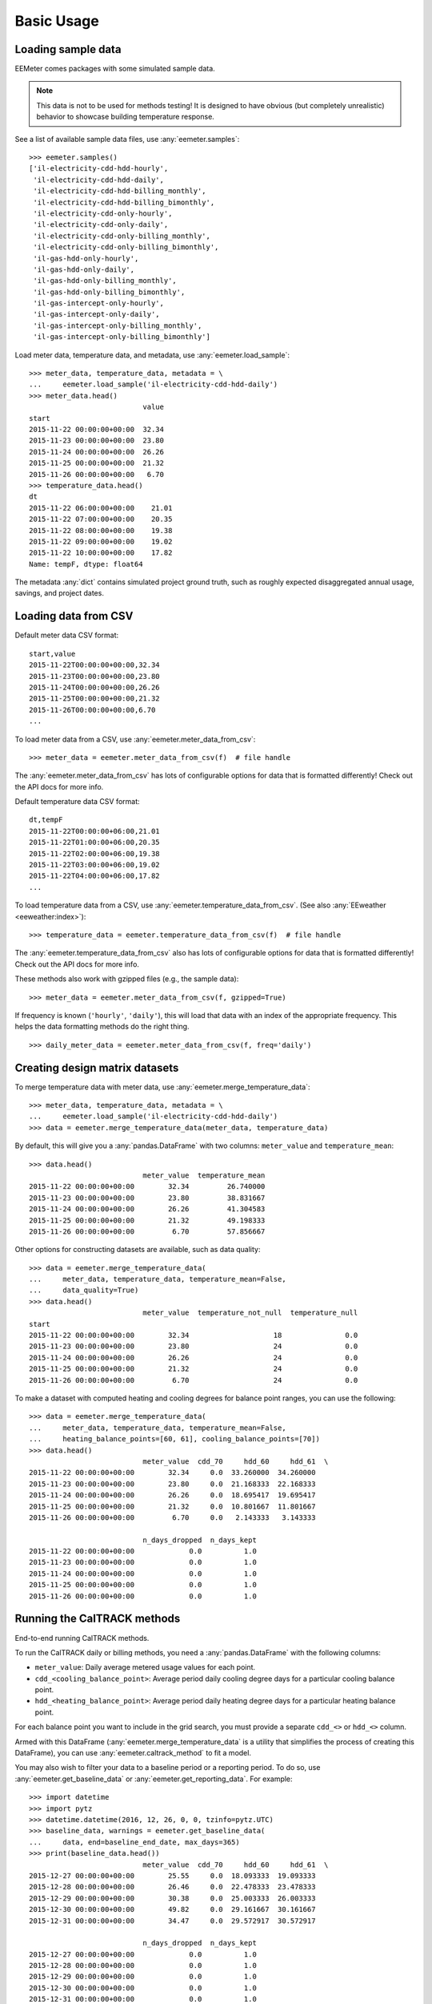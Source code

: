 Basic Usage
===========

Loading sample data
-------------------

EEMeter comes packages with some simulated sample data.

.. note::

    This data is not to be used for methods testing! It is designed to have
    obvious (but completely unrealistic) behavior to showcase building
    temperature response.

See a list of available sample data files, use :any:`eemeter.samples`::

    >>> eemeter.samples()
    ['il-electricity-cdd-hdd-hourly',
     'il-electricity-cdd-hdd-daily',
     'il-electricity-cdd-hdd-billing_monthly',
     'il-electricity-cdd-hdd-billing_bimonthly',
     'il-electricity-cdd-only-hourly',
     'il-electricity-cdd-only-daily',
     'il-electricity-cdd-only-billing_monthly',
     'il-electricity-cdd-only-billing_bimonthly',
     'il-gas-hdd-only-hourly',
     'il-gas-hdd-only-daily',
     'il-gas-hdd-only-billing_monthly',
     'il-gas-hdd-only-billing_bimonthly',
     'il-gas-intercept-only-hourly',
     'il-gas-intercept-only-daily',
     'il-gas-intercept-only-billing_monthly',
     'il-gas-intercept-only-billing_bimonthly']

Load meter data, temperature data, and metadata, use :any:`eemeter.load_sample`::

    >>> meter_data, temperature_data, metadata = \
    ...     eemeter.load_sample('il-electricity-cdd-hdd-daily')
    >>> meter_data.head()
                               value
    start
    2015-11-22 00:00:00+00:00  32.34
    2015-11-23 00:00:00+00:00  23.80
    2015-11-24 00:00:00+00:00  26.26
    2015-11-25 00:00:00+00:00  21.32
    2015-11-26 00:00:00+00:00   6.70
    >>> temperature_data.head()
    dt
    2015-11-22 06:00:00+00:00    21.01
    2015-11-22 07:00:00+00:00    20.35
    2015-11-22 08:00:00+00:00    19.38
    2015-11-22 09:00:00+00:00    19.02
    2015-11-22 10:00:00+00:00    17.82
    Name: tempF, dtype: float64

The metadata :any:`dict` contains simulated project ground truth, such as roughly
expected disaggregated annual usage, savings, and project dates.

Loading data from CSV
---------------------

Default meter data CSV format::

    start,value
    2015-11-22T00:00:00+00:00,32.34
    2015-11-23T00:00:00+00:00,23.80
    2015-11-24T00:00:00+00:00,26.26
    2015-11-25T00:00:00+00:00,21.32
    2015-11-26T00:00:00+00:00,6.70
    ...

To load meter data from a CSV, use :any:`eemeter.meter_data_from_csv`::

    >>> meter_data = eemeter.meter_data_from_csv(f)  # file handle

The :any:`eemeter.meter_data_from_csv` has lots of configurable options for
data that is formatted differently! Check out the API docs for more info.

Default temperature data CSV format::

    dt,tempF
    2015-11-22T00:00:00+06:00,21.01
    2015-11-22T01:00:00+06:00,20.35
    2015-11-22T02:00:00+06:00,19.38
    2015-11-22T03:00:00+06:00,19.02
    2015-11-22T04:00:00+06:00,17.82
    ...

To load temperature data from a CSV, use :any:`eemeter.temperature_data_from_csv`.
(See also :any:`EEweather <eeweather:index>`)::

    >>> temperature_data = eemeter.temperature_data_from_csv(f)  # file handle

The :any:`eemeter.temperature_data_from_csv` also has lots of configurable
options for data that is formatted differently! Check out the API docs for
more info.

These methods also work with gzipped files (e.g., the sample data)::

    >>> meter_data = eemeter.meter_data_from_csv(f, gzipped=True)

If frequency is known (``'hourly'``, ``'daily'``), this will load that data
with an index of the appropriate frequency. This helps the data formatting
methods do the right thing.

::

    >>> daily_meter_data = eemeter.meter_data_from_csv(f, freq='daily')

Creating design matrix datasets
-------------------------------

To merge temperature data with meter data, use :any:`eemeter.merge_temperature_data`::


    >>> meter_data, temperature_data, metadata = \
    ...     eemeter.load_sample('il-electricity-cdd-hdd-daily')
    >>> data = eemeter.merge_temperature_data(meter_data, temperature_data)

By default, this will give you a :any:`pandas.DataFrame` with two columns:
``meter_value`` and ``temperature_mean``::

    >>> data.head()
                               meter_value  temperature_mean
    2015-11-22 00:00:00+00:00        32.34         26.740000
    2015-11-23 00:00:00+00:00        23.80         38.831667
    2015-11-24 00:00:00+00:00        26.26         41.304583
    2015-11-25 00:00:00+00:00        21.32         49.198333
    2015-11-26 00:00:00+00:00         6.70         57.856667

Other options for constructing datasets are available, such as data quality::

    >>> data = eemeter.merge_temperature_data(
    ...     meter_data, temperature_data, temperature_mean=False,
    ...     data_quality=True)
    >>> data.head()
                               meter_value  temperature_not_null  temperature_null
    start
    2015-11-22 00:00:00+00:00        32.34                    18               0.0
    2015-11-23 00:00:00+00:00        23.80                    24               0.0
    2015-11-24 00:00:00+00:00        26.26                    24               0.0
    2015-11-25 00:00:00+00:00        21.32                    24               0.0
    2015-11-26 00:00:00+00:00         6.70                    24               0.0

To make a dataset with computed heating and cooling degrees for balance point
ranges, you can use the following::

    >>> data = eemeter.merge_temperature_data(
    ...     meter_data, temperature_data, temperature_mean=False,
    ...     heating_balance_points=[60, 61], cooling_balance_points=[70])
    >>> data.head()
                               meter_value  cdd_70     hdd_60     hdd_61  \
    2015-11-22 00:00:00+00:00        32.34     0.0  33.260000  34.260000   
    2015-11-23 00:00:00+00:00        23.80     0.0  21.168333  22.168333   
    2015-11-24 00:00:00+00:00        26.26     0.0  18.695417  19.695417   
    2015-11-25 00:00:00+00:00        21.32     0.0  10.801667  11.801667   
    2015-11-26 00:00:00+00:00         6.70     0.0   2.143333   3.143333   

                               n_days_dropped  n_days_kept  
    2015-11-22 00:00:00+00:00             0.0          1.0  
    2015-11-23 00:00:00+00:00             0.0          1.0  
    2015-11-24 00:00:00+00:00             0.0          1.0  
    2015-11-25 00:00:00+00:00             0.0          1.0  
    2015-11-26 00:00:00+00:00             0.0          1.0  


Running the CalTRACK methods
----------------------------

End-to-end running CalTRACK methods.

To run the CalTRACK daily or billing methods, you need a :any:`pandas.DataFrame` with
the following columns:

- ``meter_value``: Daily average metered usage values for each point.
- ``cdd_<cooling_balance_point>``: Average period daily cooling degree days for
  a particular cooling balance point.
- ``hdd_<heating_balance_point>``: Average period daily heating degree days for
  a particular heating balance point.

For each balance point you want to include in the grid search, you must
provide a separate ``cdd_<>`` or ``hdd_<>`` column.

Armed with this DataFrame (:any:`eemeter.merge_temperature_data` is a utility
that simplifies the process of creating this DataFrame), you can use
:any:`eemeter.caltrack_method` to fit a model.

You may also wish to filter your data to a baseline period or a reporting
period. To do so, use :any:`eemeter.get_baseline_data` or
:any:`eemeter.get_reporting_data`. For example::

    >>> import datetime
    >>> import pytz
    >>> datetime.datetime(2016, 12, 26, 0, 0, tzinfo=pytz.UTC)
    >>> baseline_data, warnings = eemeter.get_baseline_data(
    ...     data, end=baseline_end_date, max_days=365)
    >>> print(baseline_data.head())
                               meter_value  cdd_70     hdd_60     hdd_61  \
    2015-12-27 00:00:00+00:00        25.55     0.0  18.093333  19.093333   
    2015-12-28 00:00:00+00:00        26.46     0.0  22.478333  23.478333   
    2015-12-29 00:00:00+00:00        30.38     0.0  25.003333  26.003333   
    2015-12-30 00:00:00+00:00        49.82     0.0  29.161667  30.161667   
    2015-12-31 00:00:00+00:00        34.47     0.0  29.572917  30.572917   

                               n_days_dropped  n_days_kept  
    2015-12-27 00:00:00+00:00             0.0          1.0  
    2015-12-28 00:00:00+00:00             0.0          1.0  
    2015-12-29 00:00:00+00:00             0.0          1.0  
    2015-12-30 00:00:00+00:00             0.0          1.0  
    2015-12-31 00:00:00+00:00             0.0          1.0  

CalTRACK Daily Methods
----------------------

Running caltrack daily methods is easy once you have the data in the right
format. This method returns a :any:`eemeter.ModelFit` object::

    >>> model_fit = eemeter.caltrack_method(data)

This object can be dumped into a JSON string::

    >>> import json
    >>> model_fit = eemeter.caltrack_method(data)
    >>> print(json.dumps(model_fit.json(), indent=2))

It can be inspected for more detailed information::

    >>> model_fit.r_squared
    0.7294645737524558

Or plotted (use with :any:`eemeter.plot_energy_signature` for an overlay on the
fitted data)::

    >>> model_fit.plot()


CalTRACK Billing Methods
------------------------

Running caltrack billing methods::

    >>> model_fit = eemeter.caltrack_method(data, use_billing_preset=True)

It is essential that the data used in the CalTRACK billing methods is
*average daily* period usage (UPDm) and degree day values.

Data with this property is created by default by the
:any:`eemeter.merge_temperature_data` method, but can be controlled explicitly
with the ``use_mean_daily_values`` flag of that method.


Using the CLI
-------------

The CLI can be used to run the caltrack methods directly against CSV data. To
allow users without immediate access to data to get started quickly with the
eemeter package, the CLI also allow using sample data that comes with eemeter.

Use CalTRACK methods on sample data::

    $ eemeter caltrack --sample=il-electricity-cdd-hdd-daily
    Loading sample: il-electricity-cdd-hdd-daily
    {
      "status": "SUCCESS",
      "method_name": "caltrack_daily_method",
      "model": {
        "model_type": "cdd_hdd",
        "formula": "meter_value ~ cdd_65 + hdd_55",
        "status": "QUALIFIED",
        "model_params": {
          "intercept": 10.733478866990144,
          "beta_cdd": 2.039525988684711,
          "beta_hdd": 1.0665644257451434,
          "cooling_balance_point": 65,
          "heating_balance_point": 55
        },
        "r_squared": 0.7810065909435654,
        "warnings": []
      },
      "r_squared": 0.7810065909435654,
      "warnings": [],
      "metadata": {},
      "settings": {
        "fit_cdd": true,
        "minimum_non_zero_cdd": 10,
        "minimum_non_zero_hdd": 10,
        "minimum_total_cdd": 20,
        "minimum_total_hdd": 20,
        "beta_cdd_maximum_p_value": 0.1,
        "beta_hdd_maximum_p_value": 0.1
      }
    }

Save output::

    $ eemeter caltrack --sample=il-electricity-cdd-only-billing_monthly \
    --output-file=/path/to/output.json
    Loading sample: il-electricity-cdd-only-billing_monthly
    Output written: /path/to/output.json

Load custom data (see sample files for example format)::

    $ eemeter caltrack --meter-file=/path/to/meter/data.csv \
    --temperature-file=/path/to/temperature/data.csv

Do not fit CDD models (intended for gas data)::

    $ eemeter caltrack --sample=il-gas-hdd-only-billing_monthly --no-fit-cdd

To include all candidate models in output::

    $ eemeter caltrack --sample=il-electricity-cdd-hdd-daily --show-candidates


Understanding eemeter warnings
------------------------------

The eemeter package tries to give warnings whenever a result is less than
perfect. Warnings appear throughout the eemeter and are given in the structure
:any:`eemeter.EEMeterWarning`.

Each warning has the following structure:

1. A 'dotted' hierarchical name (:any:`eemeter.EEMeterWarning.qualified_name`)
   summarizing its origin and nature. For example:
   ``'eemeter.caltrack_method.no_candidate_models'``
2. A full description of the error in prose
   (:any:`eemeter.EEMeterWarning.description`).
3. A set of relevant data about the error, such as limits that were passed (
   :any:`eemeter.EEMeterWarning.data`).


Visualization
-------------

Plotting results and models.

Plot an energy signature (:any:`eemeter.plot_energy_signature`)::

    >>> eemeter.plot_energy_signature(meter_data, temperature_data)

.. image:: _static/plot_energy_signature.png

Plot a time series of meter data and temperature data
(:any:`eemeter.plot_time_series`)::

    >>> eemeter.plot_time_series(meter_data, temperature_data)

.. image:: _static/plot_time_series.png

Plot a model fit and all candidate models (:any:`eemeter.ModelFit.plot`)
on top of an energy signature::

    >>> ax = eemeter.plot_energy_signature(meter_data, temperature_data)
    >>> model_fit.plot(ax=ax, with_candidates=True)

.. image:: _static/plot_model_fit.png

Plot a single candidate model (:any:`eemeter.CandidateModel.plot`)::

    >>> model_fit.model.plot()

.. image:: _static/plot_candidate.png

The plot functions are flexible and can take quite a few parameters, including
custom titles, labels, Matplotlib Axes, and color options.

Obtaining weather data
----------------------

Weather data can be obtained using the :any:`EEweather <eeweather:index>` package.

Definitely check out the full docs, but here's a taste of what that's like.

Installation::

    $ pip install eeweather

Usage::

    >>> import eeweather
    >>> result = eeweather.match_lat_long(35, -95)
    >>> result
    ISDStationMapping('722178')
    >>> result.distance_meters
    34672
    >>> station = result.isd_station
    >>> station
    ISDStation('722178')
    >>> import datetime
    >>> import pytz
    >>> start_date = datetime.datetime(2016, 6, 1, tzinfo=pytz.UTC)
    >>> end_date = datetime.datetime(2017, 9, 15, tzinfo=pytz.UTC)
    >>> tempC = station.load_isd_hourly_temp_data(start_date, end_date)
    >>> tempC.head()
    2016-06-01 00:00:00+00:00    28.291500
    2016-06-01 01:00:00+00:00    27.438500
    2016-06-01 02:00:00+00:00    27.197083
    2016-06-01 03:00:00+00:00    26.898750
    2016-06-01 04:00:00+00:00    26.701810
    Freq: H, dtype: float64
    >>> tempF = tempC * 1.8 + 32
    >>> tempF.head()
    2016-06-01 00:00:00+00:00    82.924700
    2016-06-01 01:00:00+00:00    81.389300
    2016-06-01 02:00:00+00:00    80.954750
    2016-06-01 03:00:00+00:00    80.417750
    2016-06-01 04:00:00+00:00    80.063259

.. _anaconda:

Using with Anaconda
-------------------

Some users find that the easiest way to get a working Python distributions
is to use Anaconda (hello Windows users!). Anaconda is a free distribution of
Python that comes with all of the dependencies of eemeter and a host of other
useful scientific packages.

If that sounds appealing to you, please follow the
`installation instructions <https://www.anaconda.com/download/>`_
that Anaconda provides, then come back here armed with a shiny new python
distribution and install eemeter at an anaconda shell with
`$ pip install eemeter`.
